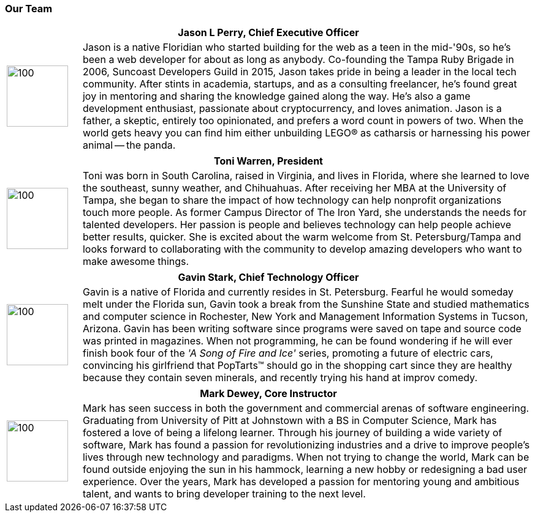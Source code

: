 === Our Team

[cols="1,6"]
|===
 2+h| Jason L Perry, Chief Executive Officer
   a| image::jason.png[100,100,align=center]
    | Jason is a native Floridian who started building for the web as a teen in the mid-'90s, so he's been a web developer for about as long as anybody. Co-founding the Tampa Ruby Brigade in 2006, Suncoast Developers Guild in 2015, Jason takes pride in being a leader in the local tech community. After stints in academia, startups, and as a consulting freelancer, he's found great joy in mentoring and sharing the knowledge gained along the way. He's also a game development enthusiast, passionate about cryptocurrency, and loves animation. Jason is a father, a skeptic, entirely too opinionated, and prefers a word count in powers of two. When the world gets heavy you can find him either unbuilding LEGO® as catharsis or harnessing his power animal -- the panda.
|===

[cols="1,6"]
|===
 2+h| Toni Warren, President
   a| image::toni.jpg[100,100,align=center]
    | Toni was born in South Carolina, raised in Virginia, and lives in Florida, where she learned to love the southeast, sunny weather, and Chihuahuas. After receiving her MBA at the University of Tampa, she began to share the impact of how technology can help nonprofit organizations touch more people. As former Campus Director of The Iron Yard, she understands the needs for talented developers. Her passion is people and believes technology can help people achieve better results, quicker. She is excited about the warm welcome from St. Petersburg/Tampa and looks forward to collaborating with the community to develop amazing developers who want to make awesome things.
|===

[cols="1,6"]
|===
 2+h| Gavin Stark, Chief Technology Officer
   a| image::gavin.jpg[100,100,align=center]
    | Gavin is a native of Florida and currently resides in St. Petersburg. Fearful he would someday melt under the Florida sun, Gavin took a break from the Sunshine State and studied mathematics and computer science in Rochester, New York and Management Information Systems in Tucson, Arizona. Gavin has been writing software since programs were saved on tape and source code was printed in magazines. When not programming, he can be found wondering if he will ever finish book four of the _'A Song of Fire and Ice'_ series, promoting a future of electric cars, convincing his girlfriend that PopTarts™ should go in the shopping cart since they are healthy because they contain seven minerals, and recently trying his hand at improv comedy.
|===

[cols="1,6"]
|===
 2+h| Mark Dewey, Core Instructor
   a| image::mark.jpg[100,100,align=center]
    | Mark has seen success in both the government and commercial arenas of software engineering. Graduating from University of Pitt at Johnstown with a BS in Computer Science, Mark has fostered a love of being a lifelong learner. Through his journey of building a wide variety of software, Mark has found a passion for revolutionizing industries and a drive to improve people’s lives through new technology and paradigms. When not trying to change the world, Mark can be found outside enjoying the sun in his hammock, learning a new hobby or redesigning a bad user experience. Over the years, Mark has developed a passion for mentoring young and ambitious talent, and wants to bring developer training to the next level.
|===
